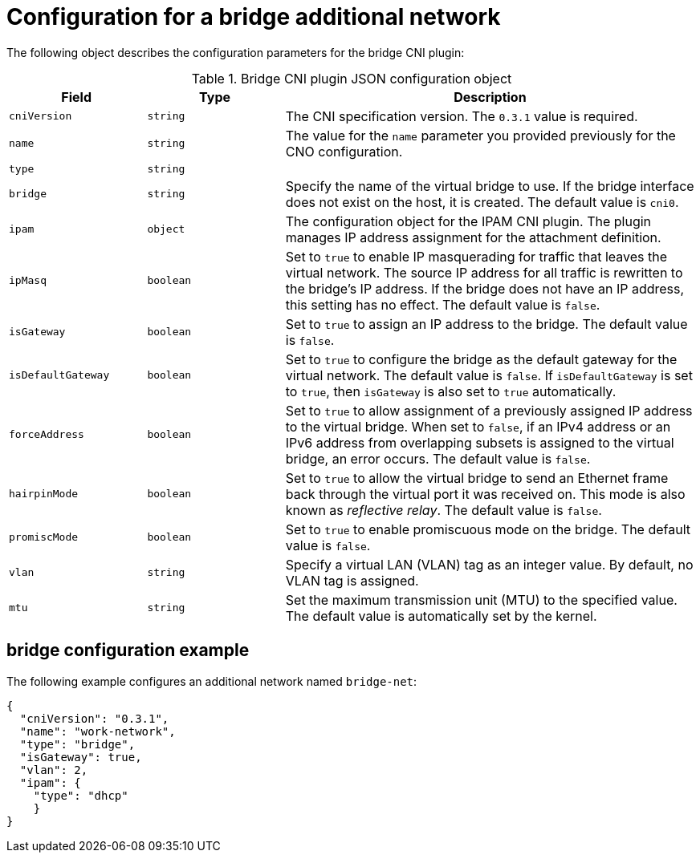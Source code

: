 // Module included in the following assemblies:
//
// * networking/multiple_networks/configuring-additional-network.adoc

[id="nw-multus-bridge-object_{context}"]
= Configuration for a bridge additional network

The following object describes the configuration parameters for the bridge CNI
plugin:

.Bridge CNI plugin JSON configuration object
[cols=".^2,.^2,.^6",options="header"]
|====
|Field|Type|Description

|`cniVersion`
|`string`
|The CNI specification version. The `0.3.1` value is required.

|`name`
|`string`
|The value for the `name` parameter you provided previously for the CNO configuration.

|`type`
|`string`
|

|`bridge`
|`string`
|Specify the name of the virtual bridge to use. If the bridge interface does not exist on the host, it is created. The default value is `cni0`.

|`ipam`
|`object`
|The configuration object for the IPAM CNI plugin. The plugin manages IP address assignment for the attachment definition.

|`ipMasq`
|`boolean`
|Set to `true` to enable IP masquerading for traffic that leaves the virtual network. The source IP address for all traffic is rewritten to the bridge's IP address. If the bridge does not have an IP address, this setting has no effect. The default value is `false`.

|`isGateway`
|`boolean`
|Set to `true` to assign an IP address to the bridge. The default value is `false`.

|`isDefaultGateway`
|`boolean`
|Set to `true` to configure the bridge as the default gateway for the virtual network. The default value is `false`. If `isDefaultGateway` is set to `true`, then `isGateway` is also set to `true` automatically.

|`forceAddress`
|`boolean`
|Set to `true` to allow assignment of a previously assigned IP address to the virtual bridge. When set to `false`, if an IPv4 address or an IPv6 address from overlapping subsets is assigned to the virtual bridge, an error occurs. The default value is `false`.

|`hairpinMode`
|`boolean`
|Set to `true` to allow the virtual bridge to send an Ethernet frame back through the virtual port it was received on. This mode is also known as _reflective relay_. The default value is `false`.

|`promiscMode`
|`boolean`
|Set to `true` to enable promiscuous mode on the bridge. The default value is `false`.

|`vlan`
|`string`
|Specify a virtual LAN (VLAN) tag as an integer value. By default, no VLAN tag is assigned.

|`mtu`
|`string`
|Set the maximum transmission unit (MTU) to the specified value. The default value is automatically set by the kernel.

|====

[id="nw-multus-bridge-config-example_{context}"]
== bridge configuration example

The following example configures an additional network named `bridge-net`:

[source,json]
----
{
  "cniVersion": "0.3.1",
  "name": "work-network",
  "type": "bridge",
  "isGateway": true,
  "vlan": 2,
  "ipam": {
    "type": "dhcp"
    }
}
----
